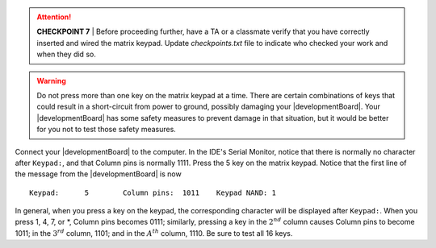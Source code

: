 ..  ATTENTION::
    **CHECKPOINT 7**
    | Before proceeding further, have a TA or a classmate verify that you have correctly inserted and wired the matrix keypad.
    Update *checkpoints.txt* file to indicate who checked your work and when they did so.

..  WARNING::
    Do not press more than one key on the matrix keypad at a time.
    There are certain combinations of keys that could result in a short-circuit from power to ground, possibly damaging your |developmentBoard|.
    Your |developmentBoard| has some safety measures to prevent damage in that situation, but it would be better for you not to test those safety measures.

Connect your |developmentBoard| to the computer.
In the IDE's Serial Monitor,
notice that there is normally no character after ``Keypad:``, and that
Column pins is normally 1111.
Press the 5 key on the matrix keypad.
Notice that the first line of the message from the |developmentBoard| is now

::

       Keypad:      5        Column pins:  1011    Keypad NAND: 1

In general, when you press a key on the keypad, the corresponding character will be displayed after ``Keypad:``.
When you press 1, 4, 7, or \*, Column pins becomes 0111;
similarly, pressing a key in the :math:`2^{nd}` column causes Column pins to become 1011;
in the :math:`3^{rd}` column, 1101;
and in the :math:`A^{th}` column, 1110.
Be sure to test all 16 keys.
